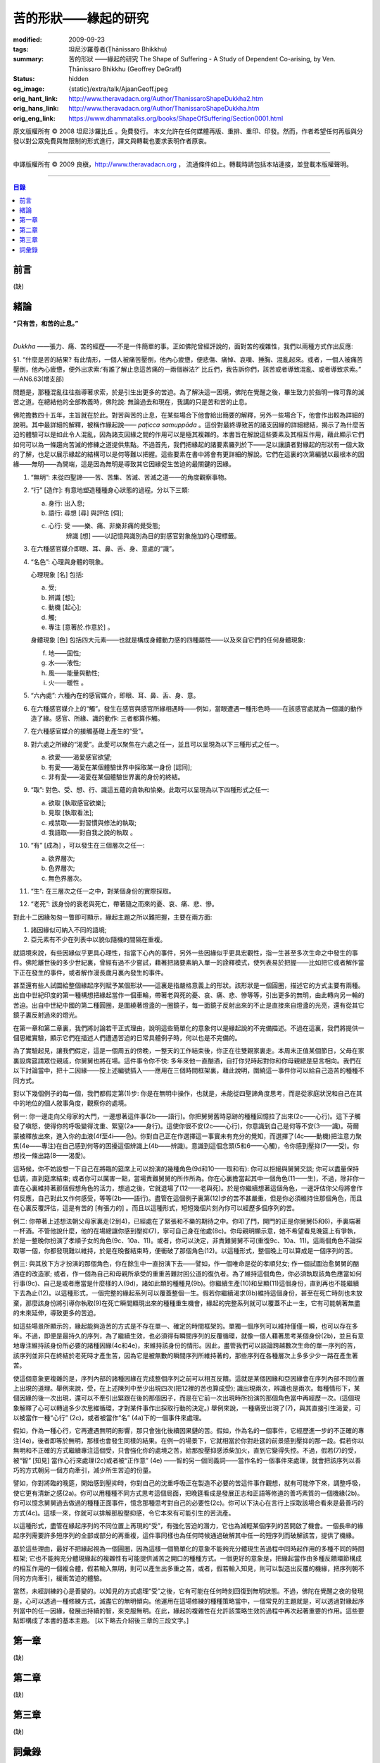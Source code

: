 苦的形狀——緣起的研究
====================

:modified: 2009-09-23
:tags: 坦尼沙羅尊者(Ṭhānissaro Bhikkhu)
:summary: 苦的形狀
          ——緣起的研究
          The Shape of Suffering - A Study of Dependent Co-arising,
          by Ven. Ṭhānissaro Bhikkhu (Geoffrey DeGraff)
:status: hidden
:og_image: {static}/extra/talk/Ajaan\ Geoff.jpeg
:orig_hant_link: http://www.theravadacn.org/Author/ThanissaroShapeDukkha2.htm
:orig_hans_link: http://www.theravadacn.org/Author/ThanissaroShapeDukkha.htm
:orig_eng_link: https://www.dhammatalks.org/books/ShapeOfSuffering/Section0001.html


.. role:: small
   :class: is-size-7


.. raw:: html

   <div class="columns">
     <div class="column has-background-grey-lighter is-two-thirds">

.. raw:: html

   <div class="container has-text-centered">
     <p class="title is-2">苦的形狀<br><span class="title is-3">——緣起的研究</span></p>
     [作者]坦尼沙羅尊者
     <br>
     [中譯]良稹
     <br>
     <strong>
       The Shape of Suffering —— A Study of Dependent Co-arising
       <br>
       by Ven. Ṭhānissaro Bhikkhu (Geoffrey DeGraff)
     </strong>
   </div>

.. raw:: html

   </div>
   <div class="column has-background-light">

原文版權所有 © 2008 坦尼沙羅比丘 。免費發行。 本文允許在任何媒體再版、重排、重印、印發。然而，作者希望任何再版與分發以對公眾免費與無限制的形式進行，譯文與轉載也要求表明作者原衷。

----

中譯版權所有 © 2009 良稹，http://www.theravadacn.org ， 流通條件如上。轉載時請包括本站連接，並登載本版權聲明。

.. raw:: html

   </div>
   </div>

----

.. contents:: 目錄

前言
++++

(缺)


緒論
++++

.. container:: has-text-centered

   **“只有苦，和苦的止息。”**

|

*Dukkha* ——張力、痛、苦的經歷——不是一件簡單的事。正如佛陀曾經評說的，面對苦的複雜性，我們以兩種方式作出反應:

.. container:: notification

   §1. “什麼是苦的結果? 有此情形，一個人被痛苦壓倒，他內心疲憊，便悲傷、痛悼、哀嘆、捶胸、混亂起來。或者，一個人被痛苦壓倒，他內心疲憊，便外出求索:‘有誰了解止息這苦痛的一兩個辦法?’ 比丘們，我告訴你們，該苦或者導致混亂、或者導致求索。” —AN6.63(增支部)

問題是，那種混亂往往指導著求索，於是引生出更多的苦迫。為了解決這一困境，佛陀在覺醒之後，畢生致力於指明一條可靠的滅苦之道。在總結他的全部教義時，佛陀說: 無論過去和現在，我講的只是苦和苦的止息。

佛陀擔教四十五年，主旨就在於此。對苦與苦的止息，在某些場合下他會給出簡要的解釋，另外一些場合下，他會作出較為詳細的說明。其中最詳細的解釋，被稱作緣起說—— *paṭicca samuppāda* 。這份對最終導致苦的諸支因緣的詳細總結，揭示了為什麼苦迫的體驗可以是如此令人混亂，因為諸支因緣之間的作用可以是極其複雜的。本書旨在解說這些要素及其相互作用，藉此顯示它們如何可以為一條趨向苦滅的修練之道提供焦點。不過首先，我們把緣起的諸要素羅列於下——足以讓讀者對緣起的形狀有一個大致的了解，也足以展示緣起的結構可以是何等難以把握。這些要素在書中將會有更詳細的解說。它們在這裏的次第編號以最根本的因緣——無明——為開端，這是因為無明是導致其它因緣促生苦迫的最關鍵的因緣。

1. “無明”: 未從四聖諦——苦、苦集、苦滅、苦滅之道——的角度觀察事物。

2. “行” :small:`[造作]`: 有意地塑造種種身心狀態的過程。分以下三類:

   a) 身行: 出入息;
   b) 語行: 尋想 :small:`[尋]` 與評估 :small:`[伺]`;
   c) 心行: 受 ——樂、痛、非樂非痛的覺受態;
            辨識 :small:`[想]` ——以記憶與識別為目的對感官對象施加的心理標籤。

3. 在六種感官媒介即眼、耳、鼻、舌、身、意處的“識”。

4. “名色”: 心理與身體的現象。

   心理現象 :small:`[名]` 包括:

   a) 受;
   b) 辨識 :small:`[想]`;
   c) 動機 :small:`[起心]`;
   d) 觸;
   e) 專注 :small:`[意著於.作意於]` 。

   身體現象 :small:`[色]` 包括四大元素——也就是構成身體動力感的四種屬性——以及來自它們的任何身體現象:

   f) 地——固性;
   g) 水——液性;
   h) 風——能量與動性;
   i) 火——暖性 。

5. “六內處”: 六種內在的感官媒介，即眼、耳、鼻、舌、身、意。

6. 在六種感官媒介上的“觸”。發生在感官與感官所緣相遇時——例如，當眼遭遇一種形色時——在該感官處就為一個識的動作造了緣。感官、所緣、識的動作: 三者都算作觸。

7. 在六種感官媒介的接觸基礎上產生的“受”。

8. 對六處之所緣的“渴愛”。此愛可以聚焦在六處之任一，並且可以呈現為以下三種形式之任一。

   a) 欲愛——渴愛感官欲望;
   b) 有愛——渴愛在某個體驗世界中採取某一身份 :small:`[認同]`;
   c) 非有愛——渴愛在某個體驗世界裏的身份的終結。

9. “取”: 對色、受、想、行、識這五蘊的貪執和愉樂。此取可以呈現為以下四種形式之任一:

   a) 欲取 :small:`[執取感官欲樂]`;
   b) 見取 :small:`[執取看法]`;
   c) 戒禁取——對習慣與修法的執取;
   d) 我語取——對自我之說的執取 。

10. “有” :small:`[成為]` ，可以發生在三個層次之任一:

    a) 欲界層次;
    b) 色界層次;
    c) 無色界層次。

11. “生”: 在三層次之任一之中，對某個身份的實際採取。

12. “老死”: 該身份的衰老與死亡，帶著隨之而來的憂、哀、痛、悲、慘。

對此十二因緣匆匆一瞥即可顯示，緣起主題之所以難把握，主要在兩方面:

(1) 諸因緣似可納入不同的語境;
(2) 亞元素有不少在列表中以貌似隨機的間隔在重複。

就語境來說，有些因緣似乎更具心理性，指當下心內的事件，另外一些因緣似乎更具宏觀性，指一生甚至多次生命之中發生的事件。佛陀離世後的多少世紀裏，曾經有過不少嘗試，藉著把諸要素納入單一的詮釋模式，使列表易於把握——比如把它或者解作當下正在發生的事件，或者解作漫長歲月裏內發生的事件。

甚至還有些人試圖給整個緣起序列賦予某個形狀——這裏是指嚴格意義上的形狀。該形狀是一個圓圈，描述它的方式主要有兩種。出自中世紀印度的第一種構想把緣起當作一個車輪，帶著老與死的憂、哀、痛、悲、慘等等，引出更多的無明，由此轉向另一輪的苦迫。出自中世紀中國的第二種圓圈，是圍繞著燈盞的一圈鏡子，每一面鏡子反射出來的不止是直接來自燈盞的光亮，還有從其它鏡子裏反射過來的燈光。

在第一章和第二章裏，我們將討論若干正式理由，說明這些簡單化的意象何以是緣起說的不完備描述。不過在這裏，我們將提供一個思維實驗，顯示它們在描述人們遭遇苦迫的日常具體例子時，何以也是不完備的。

為了實驗起見，讓我們假定，這是一個周五的傍晚，一整天的工作結束後，你正在往雙親家裏走。本周末正值某個節日，父母在家裏設席筵請眾位親戚，你舅舅也將在場。這件事令你不快: 多年來他一直酗酒，自打你兒時起對你和你母親總是惡言相向。我們在以下討論當中，把十二因緣——按上述編號插入——應用在三個時間框架裏，藉此說明，圍繞這一事件你可以給自己造苦的種種不同方式。

對以下幾個例子的每一個，我們都假定第(1)步: 你是在無明中操作，也就是，未能從四聖諦角度思考，而是從家庭狀況和自己在其中的地位的個人敘事角度，觀察你的處境。

例一: 你一邊走向父母家的大門，一邊想著這件事(2b——語行)。你把舅舅舊時惡跡的種種回憶拉了出來(2c——心行)。這下子觸發了嗔怒，使得你的呼吸變得沈重、緊窒(2a——身行)。這使你很不安(2c——心行)，你意識到自己是何等不安(3——識)。荷爾蒙被釋放出來，進入你的血液(4f至4i——色)。你對自己正在作選擇這一事實未有充分的覺知，而選擇了(4c——動機)把注意力聚焦(4e——專注)在自己感到何等的困擾這個辨識上(4b——辨識)。意識到這個念頭(5和6——心觸)，令你感到壓抑(7——受)。你想找一條出路(8——渴愛)。

這時候，你不妨設想一下自己在將臨的筵席上可以扮演的幾種角色(9d和10——取和有): 你可以拒絕與舅舅交談; 你可以盡量保持低調，直到筵席結束; 或者你可以厲害一點，當場責難舅舅的所作所為。你在心裏擔當起其中一個角色(11——生)，不過，除非你一直在心裏維持著那個假想角色的活力，想過之後，它就退場了(12——老與死)。於是你繼續想著這個角色，一邊評估你父母將會作何反應，自己對此又作何感受，等等(2b——語行)。盡管在這個例子裏第(12)步的苦不甚嚴重，但是你必須維持住那個角色，而且在心裏反覆評估，這是有苦的 :small:`[有張力的]` 。而且以這種形式，短短幾個片刻內你可以經歷多個序列的苦。

例二: 你帶著上述想法朝父母家裏走(2到4)，已經處在了緊張和不樂的期待之中。你叩了門，開門的正是你舅舅(5和6)，手裏端著一杯酒。不管他說什麼，他的在場總讓你感到壓抑(7)，寧可自己身在他處(8c)。你母親明顯示意，她不希望看見晚筵上有爭執，於是一整晚你扮演了孝順子女的角色(9c、10a、11)。或者，你可以決定，非責難舅舅不可(重復9c、10a、11)。這兩個角色不論採取哪一個，你都發現難以維持，於是在晚餐結束時，便衝破了那個角色(12)。以這種形式，整個晚上可以算成是一個序列的苦。

例三: 與其放下方才扮演的那個角色，你在餘生中一直扮演下去——譬如，作一個唯命是從的孝順兒女; 作一個試圖治愈舅舅的酗酒症的改造家; 或者，作一個為自己和母親所承受的重重苦難討回公道的復仇者。為了維持這個角色，你必須執取該角色應當如何行事(9c)、自己是或者應當是什麼樣的人(9d)，諸如此類的種種見(9b)。你繼續生產(10)和呈顯(11)這個身份，直到再也不能繼續下去為止(12)。以這種形式，一個完整的緣起系列可以覆蓋整個一生。假若你繼續渴求(8b)維持這個身份，甚至在死亡時刻也未放棄，那麼該身份將引導你執取(9)在死亡瞬間顯現出來的種種重生機會，緣起的完整系列就可以覆蓋不止一生，它有可能朝著無盡的未來延伸，導致更多的苦迫。

如這些場景所顯示的，緣起能夠造苦的方式是不存在單一、確定的時間框架的。單獨一個序列可以維持僅僅一瞬，也可以存在多年。不過，即便是最持久的序列，為了繼續生效，也必須得有瞬間序列的反覆循環，就像一個人藉著思考某個身份(2b)，並且有意地專注維持該身份所必要的諸種因緣(4c和4e)，來維持該身份的情形。因此，盡管我們可以談論跨越數次生命的單一序列的苦，該序列並非只在終結於老死時才產生苦，因為它是被無數的瞬間序列所維持著的，那些序列在各種層次上多多少少一路在產生著苦。

使這個意象更複雜的是，序列內部的諸種因緣在完成整個序列之前可以相互反饋。這就是某個因緣和亞因緣會在序列內部不同位置上出現的道理。舉例來說，受，在上述陳列中至少出現四次(把12裡的苦也算成受); 識出現兩次，辨識也是兩次。每種情形下，某個因緣的後一次出現，還可以不牽引出緊跟在後的那個因子，而是在它前一次出現時所扮演的那個角色當中再經歷一次。(這個現象解釋了心可以轉過多少次思維循環，才對某件事作出採取行動的決定。) 舉例來說，一種痛受出現了(7)，與其直接引生渴愛，可以被當作一種“心行” (2c)，或者被當作“名” (4a)下的一個事件來處理。

假如，作為一種心行，它再遭遇無明的影響，那只會強化後續因果鏈的苦。假如，作為名的一個事件，它經歷進一步的不正確的專注(4e)，後者即等於無明，那樣也會發生同樣的結果。在例一的場景下，它就相當於你對赴筵的前景感到壓抑的那一段。假若你以無明和不正確的方式繼續專注這個受，只會強化你的處境之苦，給那股壓抑感添柴加火，直到它變得失控。不過，假若(7)的受，被“智” :small:`[知見]` 當作心行來處理(2c)或者被“正作意” (4e) ——智的另一個同義詞——當作名的一個事件來處理，就會把該序列以善巧的方式朝另一個方向牽引，減少所生苦迫的份量。

譬如，你對將臨的晚筵，開始感到壓抑時，你對自己的沈重呼吸正在製造不必要的苦這件事作觀想，就有可能停下來，調整呼吸，使它更有清新之感(2a)。你可以用種種不同方式思考這個局面，把晚筵看成是發展正志和正語等修道的善巧素質的一個機緣(2b)。你可以憶念舅舅過去做過的種種正面事件，憶念那種思考對自己的必要性(2c)。你可以下決心在言行上採取該場合看來是最善巧的方式(4c)。這樣一來，你就可以排解那股壓抑感，令它本來有可能引生的苦流產。

以這種形式，盡管在緣起序列的不同位置上再現的“受”，有強化苦迫的潛力，它也為減輕某個序列的苦開啟了機會。一個長串的緣起序列需要許多短序列的全部或部分的再重複，這件事同樣也為任何時候通過破解其中任一的短序列而破解該苦，提供了機緣。

基於這些理由，最好不把緣起視為一個圓圈，因為這樣一個簡單化的意象不能夠充分體現生苦過程中同時起作用的多種不同的時間框架; 它也不能夠充分體現緣起的複雜性有可能提供滅苦之開口的種種方式。一個更好的意象是，把緣起當作由多種反饋環節構成的相互作用的一個複合體，假若輸入無明，則可以產生出多重之苦，或者，假若輸入知見，則可以製造出反覆的機緣，把序列朝不同的方向牽引，緩衝苦迫的體驗。

當然，未經訓練的心是善變的。以知見的方式處理“受”之後，它有可能在任何時刻回復到無明狀態。不過，佛陀在覺醒之夜的發現是，心可以透過一種修練方式，滅盡它的無明傾向。他運用在這場修練的種種策略當中，一個常見的主題就是，可以透過對緣起序列當中的任一因緣，發展出持續的智，來克服無明。在此，緣起的複雜性在允許該策略生效的過程中再次起著重要的作用。這些要點即構成了本書的基本主題。 :small:`[以下略去介紹後三章的三段文字。]`


第一章
++++++

(缺)


第二章
++++++

(缺)


第三章
++++++

(缺)


詞彙錄
++++++

(缺)
